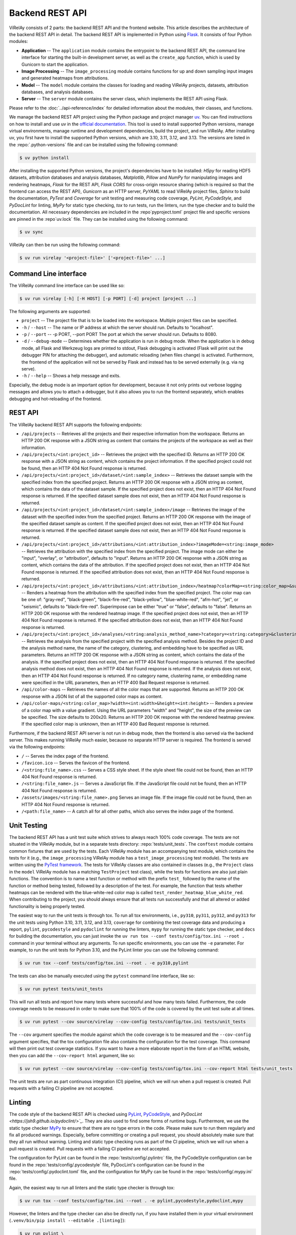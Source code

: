 ================
Backend REST API
================

ViRelAy consists of 2 parts: the backend REST API and the frontend website. This article describes the architecture of the backend REST API in detail. The backend REST API is implemented in Python using `Flask <https://flask.palletsprojects.com/en/3.0.x/>`_. It consists of four Python modules:

- **Application** -- The ``application`` module contains the entrypoint to the backend REST API, the command line interface for starting the built-in development server, as well as the ``create_app`` function, which is used by Gunicorn to start the application.
- **Image Processing** -- The ``image_processing`` module contains functions for up and down sampling input images and generated heatmaps from attributions.
- **Model** -- The ``model`` module contains the classes for loading and reading ViRelAy projects, datasets, attribution databases, and analysis databases.
- **Server** -- The ``server`` module contains the server class, which implements the REST API using Flask.

Please refer to the :doc:`../api-reference/index` for detailed information about the modules, their classes, and functions.

We manage the backend REST API project using the Python package and project manager `uv <https://github.com/astral-sh/uv>`_. You can find instructions on how to install and use uv in the `official documentation <https://docs.astral.sh/uv/>`_. This tool is used to install supported Python versions, manage virtual environments, manage runtime and development dependencies, build the project, and run ViRelAy. After installing uv, you first have to install the supported Python versions, which are 3.10, 3.11, 3.12, and 3.13. The versions are listed in the :repo:`.python-versions` file and can be installed using the following command:

.. code-block:: console

    $ uv python install

After installing the supported Python versions, the project's dependencies have to be installed: *H5py* for reading HDF5 datasets, attribution databases and analysis databases, *Matplotlib*, *Pillow* and *NumPy* for manipulating images and rendering heatmaps, *Flask* for the REST API, *Flask CORS* for cross-origin resource sharing (which is required so that the frontend can access the REST API), *Gunicorn* as an HTTP server, *PyYAML* to read ViRelAy project files, *Sphinx* to build the documentation, *PyTest* and *Coverage* for unit testing and measuring code coverage, *PyLint*, *PyCodeStyle*, and *PyDocLint* for linting, *MyPy* for static type checking, *tox* to run tests, run the linters, run the type checker and to build the documentation. All necessary dependencies are included in the :repo`pyproject.toml` project file and specific versions are pinned in the :repo`uv.lock` file. They can be installed using the following command:

.. code-block:: console

    $ uv sync

ViRelAy can then be run using the following command:

.. code-block:: console

    $ uv run virelay '<project-file>' ['<project-file>' ...]

Command Line interface
======================

The ViRelAy command line interface can be used like so:

.. code-block:: console

    $ uv run virelay [-h] [-H HOST] [-p PORT] [-d] project [project ...]

The following arguments are supported:

- ``project`` -- The project file that is to be loaded into the workspace. Multiple project files can be specified.
- ``-h`` / ``--host`` -- The name or IP address at which the server should run. Defaults to "localhost".
- ``-p`` / ``--port`` -- -p PORT, --port PORT  The port at which the server should run. Defaults to 8080.
- ``-d`` / ``--debug-mode`` -- Determines whether the application is run in debug mode. When the application is in debug mode, all Flask and Werkzeug logs are printed to stdout, Flask debugging is activated (Flask will print out the debugger PIN for attaching the debugger), and automatic reloading (when files change) is activated. Furthermore, the frontend of the application will not be served by Flask and instead has to be served externally (e.g. via ng serve).
- ``-h`` / ``--help`` -- Shows a help message and exits.

Especially, the debug mode is an important option for development, because it not only prints out verbose logging messages and allows you to attach a debugger, but it also allows you to run the frontend separately, which enables debugging and hot-reloading of the frontend.

REST API
========

The ViRelAy backend REST API supports the following endpoints:

- ``/api/projects`` -- Retrieves all the projects and their respective information from the workspace. Returns an HTTP 200 OK response with a JSON string as content that contains the projects of the workspace as well as their information.
- ``/api/projects/<int:project_id>`` -- Retrieves the project with the specified ID. Returns an HTTP 200 OK response with a JSON string as content, which contains the project information. If the specified project could not be found, then an HTTP 404 Not Found response is returned.
- ``/api/projects/<int:project_id>/dataset/<int:sample_index>`` -- Retrieves the dataset sample with the specified index from the specified project. Returns an HTTP 200 OK response with a JSON string as content, which contains the data of the dataset sample. If the specified project does not exist, then an HTTP 404 Not Found response is returned. If the specified dataset sample does not exist, then an HTTP 404 Not Found response is returned.
- ``/api/projects/<int:project_id>/dataset/<int:sample_index>/image`` -- Retrieves the image of the dataset with the specified index from the specified project. Returns an HTTP 200 OK response with the image of the specified dataset sample as content. If the specified project does not exist, then an HTTP 404 Not Found response is returned. If the specified dataset sample does not exist, then an HTTP 404 Not Found response is returned.
- ``/api/projects/<int:project_id>/attributions/<int:attribution_index>?imageMode=<string:image_mode>`` -- Retrieves the attribution with the specified index from the specified project. The image mode can either be "input", "overlay", or "attribution", defaults to "input". Returns an HTTP 200 OK response with a JSON string as content, which contains the data of the attribution. If the specified project does not exist, then an HTTP 404 Not Found response is returned. If the specified attribution does not exist, then an HTTP 404 Not Found response is returned.
- ``/api/projects/<int:project_id>/attributions/<int:attribution_index>/heatmap?colorMap=<string:color_map>&superimpose=<bool:superimpose>`` -- Renders a heatmap from the attribution with the specified index from the specified project. The color map can be one of: "gray-red", "black-green", "black-fire-red", "black-yellow", "blue-white-red", "afm-hot", "jet", or "seismic", defaults to "black-fire-red". Superimpose can be either "true" or "false", defaults to "false". Returns an HTTP 200 OK response with the rendered heatmap image. If the specified project does not exist, then an HTTP 404 Not Found response is returned. If the specified attribution does not exist, then an HTTP 404 Not Found response is returned.
- ``/api/projects/<int:project_id>/analyses/<string:analysis_method_name>?category=<string:category>&clustering=<string:clustering>&embedding=<string:embedding>`` -- Retrieves the analysis from the specified project with the specified analysis method. Besides the project ID and the analysis method name, the name of the category, clustering, and embedding have to be specified as URL parameters. Returns an HTTP 200 OK response with a JSON string as content, which contains the data of the analysis. If the specified project does not exist, then an HTTP 404 Not Found response is returned. If the specified analysis method does not exist, then an HTTP 404 Not Found response is returned. If the analysis does not exist, then an HTTP 404 Not Found response is returned. If no category name, clustering name, or embedding name were specified in the URL parameters, then an HTTP 400 Bad Request response is returned.
- ``/api/color-maps`` -- Retrieves the names of all the color maps that are supported. Returns an HTTP 200 OK response with a JSON list of all the supported color maps as content.
- ``/api/color-maps/<string:color_map>?width=<int:width>&height=<int:height>`` -- Renders a preview of a color map with a value gradient. Using the URL parameters "width" and "height", the size of the preview can be specified. The size defaults to 200x20. Returns an HTTP 200 OK response with the rendered heatmap preview. If the specified color map is unknown, then an HTTP 400 Bad Request response is returned.

Furthermore, if the backend REST API server is not run in debug mode, then the frontend is also served via the backend server. This makes running ViRelAy much easier, because no separate HTTP server is required. The frontend is served via the following endpoints:

- ``/`` -- Serves the index page of the frontend.
- ``/favicon.ico`` -- Serves the favicon of the frontend.
- ``/<string:file_name>.css`` -- Serves a CSS style sheet. If the style sheet file could not be found, then an HTTP 404 Not Found response is returned.
- ``/<string:file_name>.js`` -- Serves a JavaScript file. If the JavaScript file could not be found, then an HTTP 404 Not Found response is returned.
- ``/assets/images/<string:file_name>.png`` Serves an image file. If the image file could not be found, then an HTTP 404 Not Found response is returned.
- ``/<path:file_name>`` -- A catch all for all other paths, which also serves the index page of the frontend.

Unit Testing
============

The backend REST API has a unit test suite which strives to always reach 100% code coverage. The tests are not situated in the ViRelAy module, but in a separate tests directory: :repo:`tests/unit_tests`. The ``conftest`` module contains common fixtures that are used by the tests. Each ViRelAy module has an accompanying test module, which contains the tests for it (e.g., the ``image_processing`` ViRelAy module has a ``test_image_processing`` test module). The tests are written using the `PyTest framework <https://docs.pytest.org/en/stable/>`_. The tests for ViRelAy classes are also contained in classes (e.g., the ``Project`` class in the ``model`` ViRelAy module has a matching ``TestProject`` test class), while the tests for functions are also just plain functions. The convention is to name a test function or method with the prefix ``test_`` followed by the name of the function or method being tested, followed by a description of the test. For example, the function that tests whether heatmaps can be rendered with the blue-white-red color map is called ``test_render_heatmap_blue_white_red``. When contributing to the project, you should always ensure that all tests run successfully and that all altered or added functionality is being properly tested.

The easiest way to run the unit tests is through tox. To run all tox environments, i.e., ``py310``, ``py311``, ``py312``, and  ``py313`` for the unit tests using Python 3.10, 3.11, 3.12, and 3.13, ``coverage`` for combining the test coverage data and producing a report, ``pylint``, ``pycodestyle`` and ``pydoclint`` for running the linters, ``mypy`` for running the static type checker, and ``docs`` for building the documentation, you can just invoke the ``uv run tox --conf tests/config/tox.ini --root .`` command in your terminal without any arguments. To run specific environments, you can use the ``-e`` parameter. For example, to run the unit tests for Python 3.10, and the PyLint linter you can use the following command:

.. code-block:: console

    $ uv run tox --conf tests/config/tox.ini --root . -e py310,pylint

The tests can also be manually executed using the ``pytest`` command line interface, like so:

.. code-block:: console

    $ uv run pytest tests/unit_tests

This will run all tests and report how many tests where successful and how many tests failed. Furthermore, the code coverage needs to be measured in order to make sure that 100% of the code is covered by the unit test suite at all times.

.. code-block:: console

    $ uv run pytest --cov source/virelay --cov-config tests/config/tox.ini tests/unit_tests

The ``--cov`` argument specifies the module against which the code coverage is to be measured and the ``--cov-config`` argument specifies, that the tox configuration file also contains the configuration for the test coverage. This command will then print out test coverage statistics. If you want to have a more elaborate report in the form of an HTML website, then you can add the ``--cov-report html`` argument, like so:

.. code-block:: console

    $ uv run pytest --cov source/virelay --cov-config tests/config/tox.ini --cov-report html tests/unit_tests

The unit tests are run as part continuous integration (CI) pipeline, which we will run when a pull request is created. Pull requests with a failing CI pipeline are not accepted.

Linting
=======

The code style of the backend REST API is checked using `PyLint <https://www.pylint.org/>`_, `PyCodeStyle <https://pycodestyle.pycqa.org/en/latest/intro.html>`_, and `PyDocLint <https://jsh9.github.io/pydoclint/>`_`. They are also used to find some forms of runtime bugs. Furthermore, we use the static type checker `MyPy <https://mypy-lang.org/>`_ to ensure that there are no type errors in the code. Please make sure to run them regularly and fix all produced warnings. Especially, before committing or creating a pull request, you should absolutely make sure that they all run without warning. Linting and static type checking runs as part of the CI pipeline, which we will run when a pull request is created. Pull requests with a failing CI pipeline are not accepted.

The configuration for PyLint can be found in the :repo:`tests/config/.pylintrc` file, the PyCodeStyle configuration can be found in the :repo:`tests/config/.pycodestyle` file, PyDocLint's configuration can be found in the :repo:`tests/config/.pydoclint.toml` file, and the configuration for MyPy can be found in the :repo:`tests/config/.mypy.ini` file.

Again, the easiest way to run all linters and the static type checker is through tox:

.. code-block:: console

    $ uv run tox --conf tests/config/tox.ini --root . -e pylint,pycodestyle,pydoclint,mypy

However, the linters and the type checker can also be directly run, if you have installed them in your virtual environment (``.venv/bin/pip install --editable .[linting]``):

.. code-block:: console

    $ uv run pylint \
        --rcfile tests/config/.pylintrc \
        source/virelay \
        tests/unit_tests \
        docs/source/conf.py

    $ uv run pycodestyle \
        --config tests/config/.pycodestyle \
        source/virelay \
        tests/unit_tests \
        docs/source/conf.py

    $ uv run pydoclint \
        --config tests/config/.pydoclint.toml \
        source/virelay \
        tests/unit_tests \
        docs/source/conf.py

    $ uv run mypy \
        --config-file tests/config/.mypy.ini \
        source/virelay \
        tests/unit_tests \
        docs/source/conf.py

The example scripts in the documentation have dependencies that currently do not support Python 3.10 or later. For this reason they cannot be linted using the project's dependencies. They also require some extra dependencies that would have to be installed separately. For this reason, it is easier to run them using ``uv run`` with the ``--no-project`` flag, which will run the script without the project's dependencies. The ``--python`` and ``--with`` arguments specify the Python version and the dependencies that are to be used for the example scripts.

.. code-block:: console

    $ uv run \
        --no-project \
        --python 3.9.20 \
        --with 'pylint==3.3.1' \
        --with 'zennit==0.5.1' \
        --with 'corelay==0.2.1' \
        --with 'h5py==3.12.1' \
        --with 'pyyaml==6.0.2' \
        pylint \
            --rcfile tests/config/.pylintrc \
            --disable duplicate-code \
            docs/examples/*.py \
            docs/examples/**/*.py

    $ uv run \
        --no-project \
        --python 3.9.20 \
        --with 'pycodestyle==2.12.1' \
        --with 'zennit==0.5.1' \
        --with 'corelay==0.2.1' \
        --with 'h5py==3.12.1' \
        --with 'pyyaml==6.0.2' \
        pycodestyle \
            --config tests/config/.pycodestyle \
            docs/examples/*.py \
            docs/examples/**/*.py

    $ uv run \
        --no-project \
        --python 3.9.20 \
        --with 'pydoclint==0.5.9' \
        --with 'zennit==0.5.1' \
        --with 'corelay==0.2.1' \
        --with 'h5py==3.12.1' \
        --with 'pyyaml==6.0.2' \
        pydoclint \
            --config tests/config/.pydoclint.toml \
            docs/examples/*.py \
            docs/examples/**/*.py

    $ uv run \
        --no-project \
        --python 3.9.20 \
        --with 'mypy==1.12.0' \
        --with 'zennit==0.5.1' \
        --with 'corelay==0.2.1' \
        --with 'h5py==3.12.1' \
        --with 'pyyaml==6.0.2' \
        --with 'types-PyYAML==6.0.12.20240917' \
        mypy \
            --config-file tests/config/.mypy.ini \
            --ignore-missing-imports \
            docs/examples/*.py \
            docs/examples/**/*.py
